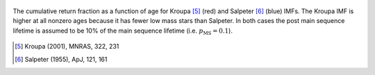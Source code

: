 
.. figure:: ../../rh_2panel/r.png 
	:align: center 

	The cumulative return fraction as a function of age for Kroupa [5]_ (red) 
	and Salpeter [6]_ (blue) IMFs. The Kroupa IMF is higher at all nonzero 
	ages because it has fewer low mass stars than Salpeter. In both cases 
	the post main sequence lifetime is assumed to be 10\% of the main sequence 
	lifetime (i.e. :math:`p_\text{MS} = 0.1`). 

.. [5] Kroupa (2001), MNRAS, 322, 231 
.. [6] Salpeter (1955), ApJ, 121, 161 
